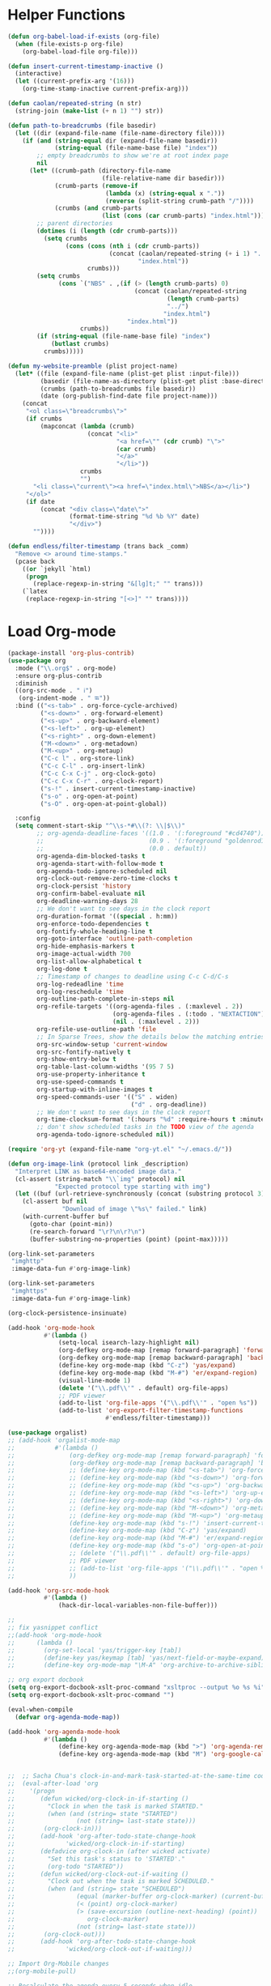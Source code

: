 * Helper Functions
#+BEGIN_SRC emacs-lisp :tangle yes
  (defun org-babel-load-if-exists (org-file)
    (when (file-exists-p org-file)
      (org-babel-load-file org-file)))

  (defun insert-current-timestamp-inactive ()
    (interactive)
    (let ((current-prefix-arg '(16)))
      (org-time-stamp-inactive current-prefix-arg)))

  (defun caolan/repeated-string (n str)
    (string-join (make-list (+ n 1) "") str))

  (defun path-to-breadcrumbs (file basedir)
    (let ((dir (expand-file-name (file-name-directory file))))
      (if (and (string-equal dir (expand-file-name basedir))
               (string-equal (file-name-base file) "index"))
          ;; empty breadcrumbs to show we're at root index page
          nil
        (let* ((crumb-path (directory-file-name
                            (file-relative-name dir basedir)))
               (crumb-parts (remove-if
                             (lambda (x) (string-equal x "."))
                             (reverse (split-string crumb-path "/"))))
               (crumbs (and crumb-parts
                            (list (cons (car crumb-parts) "index.html")))))
          ;; parent directories
          (dotimes (i (length (cdr crumb-parts)))
            (setq crumbs
                  (cons (cons (nth i (cdr crumb-parts))
                              (concat (caolan/repeated-string (+ i 1) "../")
                                      "index.html"))
                        crumbs)))
          (setq crumbs
                (cons `("NBS" . ,(if (> (length crumb-parts) 0)
                                     (concat (caolan/repeated-string
                                              (length crumb-parts)
                                              "../")
                                             "index.html")
                                   "index.html"))
                      crumbs))
          (if (string-equal (file-name-base file) "index")
              (butlast crumbs)
            crumbs)))))

  (defun my-website-preamble (plist project-name)  
    (let* ((file (expand-file-name (plist-get plist :input-file)))
           (basedir (file-name-as-directory (plist-get plist :base-directory)))
           (crumbs (path-to-breadcrumbs file basedir))
           (date (org-publish-find-date file project-name)))
      (concat
       "<ol class=\"breadcrumbs\">"
       (if crumbs
           (mapconcat (lambda (crumb)
                        (concat "<li>"
                                "<a href=\"" (cdr crumb) "\">"
                                (car crumb)
                                "</a>"
                                "</li>"))
                      crumbs
                      "")
         "<li class=\"current\"><a href=\"index.html\">NBS</a></li>")
       "</ol>"
       (if date
           (concat "<div class=\"date\">"
                   (format-time-string "%d %b %Y" date)
                   "</div>")
         ""))))

  (defun endless/filter-timestamp (trans back _comm)
    "Remove <> around time-stamps."
    (pcase back
      ((or `jekyll `html)
       (progn
         (replace-regexp-in-string "&[lg]t;" "" trans)))
      (`latex
       (replace-regexp-in-string "[<>]" "" trans))))
#+END_SRC


* Load Org-mode
#+BEGIN_SRC emacs-lisp :tangle yes
  (package-install 'org-plus-contrib)
  (use-package org
    :mode ("\\.org$" . org-mode)
    :ensure org-plus-contrib
    :diminish
    ((org-src-mode . " ℹ")
     (org-indent-mode . " ⭾"))
    :bind (("<s-tab>" . org-force-cycle-archived)
           ("<s-down>" . org-forward-element)
           ("<s-up>" . org-backward-element)
           ("<s-left>" . org-up-element)
           ("<s-right>" . org-down-element)
           ("M-<down>" . org-metadown)
           ("M-<up>" . org-metaup)
           ("C-c l" . org-store-link)
           ("C-c C-l" . org-insert-link)
           ("C-c C-x C-j" . org-clock-goto)
           ("C-c C-x C-r" . org-clock-report)
           ("s-!" . insert-current-timestamp-inactive)
           ("s-o" . org-open-at-point)
           ("s-O" . org-open-at-point-global))

    :config
    (setq comment-start-skip "^\\s-*#\\(?: \\|$\\)"
          ;; org-agenda-deadline-faces '((1.0 . '(:foreground "#cd4740"))
          ;;                             (0.9 . '(:foreground "goldenrod1"))
          ;;                             (0.0 . default))
          org-agenda-dim-blocked-tasks t
          org-agenda-start-with-follow-mode t
          org-agenda-todo-ignore-scheduled nil
          org-clock-out-remove-zero-time-clocks t
          org-clock-persist 'history
          org-confirm-babel-evaluate nil
          org-deadline-warning-days 28
          ;; We don't want to see days in the clock report
          org-duration-format '((special . h:mm))
          org-enforce-todo-dependencies t
          org-fontify-whole-heading-line t
          org-goto-interface 'outline-path-completion
          org-hide-emphasis-markers t
          org-image-actual-width 700
          org-list-allow-alphabetical t
          org-log-done t
          ;; Timestamp of changes to deadline using C-c C-d/C-s
          org-log-redeadline 'time
          org-log-reschedule 'time
          org-outline-path-complete-in-steps nil
          org-refile-targets '((org-agenda-files . (:maxlevel . 2))
                               (org-agenda-files . (:todo . "NEXTACTION"))
                               (nil . (:maxlevel . 2)))
          org-refile-use-outline-path 'file
          ;; In Sparse Trees, show the details below the matching entries
          org-src-window-setup 'current-window
          org-src-fontify-natively t
          org-show-entry-below t        
          org-table-last-column-widths '(95 7 5)
          org-use-property-inheritance t        
          org-use-speed-commands t
          org-startup-with-inline-images t
          org-speed-commands-user '(("S" . widen)
                                    ("d" . org-deadline))        
          ;; We don't want to see days in the clock report
          org-time-clocksum-format '(:hours "%d" :require-hours t :minutes ":%02d" :require-minutes t)
          ;; don't show scheduled tasks in the TODO view of the agenda
          org-agenda-todo-ignore-scheduled nil))

  (require 'org-yt (expand-file-name "org-yt.el" "~/.emacs.d/"))

  (defun org-image-link (protocol link _description)
    "Interpret LINK as base64-encoded image data."
    (cl-assert (string-match "\\`img" protocol) nil
               "Expected protocol type starting with img")
    (let ((buf (url-retrieve-synchronously (concat (substring protocol 3) ":" link))))
      (cl-assert buf nil
                 "Download of image \"%s\" failed." link)
      (with-current-buffer buf
        (goto-char (point-min))
        (re-search-forward "\r?\n\r?\n")
        (buffer-substring-no-properties (point) (point-max)))))

  (org-link-set-parameters
   "imghttp"
   :image-data-fun #'org-image-link)

  (org-link-set-parameters
   "imghttps"
   :image-data-fun #'org-image-link)

  (org-clock-persistence-insinuate)

  (add-hook 'org-mode-hook
            #'(lambda ()
                (setq-local isearch-lazy-highlight nil)
                (org-defkey org-mode-map [remap forward-paragraph] 'forward-paragraph)
                (org-defkey org-mode-map [remap backward-paragraph] 'backward-paragraph)
                (define-key org-mode-map (kbd "C-z") 'yas/expand)
                (define-key org-mode-map (kbd "M-#") 'er/expand-region)
                (visual-line-mode 1)
                (delete '("\\.pdf\\'" . default) org-file-apps)
                ;; PDF viewer
                (add-to-list 'org-file-apps '("\\.pdf\\'" . "open %s"))
                (add-to-list 'org-export-filter-timestamp-functions
                             #'endless/filter-timestamp)))

  (use-package orgalist)
  ;; (add-hook 'orgalist-mode-map
  ;;           #'(lambda ()
  ;;               (org-defkey org-mode-map [remap forward-paragraph] 'forward-paragraph)
  ;;               (org-defkey org-mode-map [remap backward-paragraph] 'backward-paragraph)
  ;;               ;; (define-key org-mode-map (kbd "<s-tab>") 'org-force-cycle-archived)
  ;;               ;; (define-key org-mode-map (kbd "<s-down>") 'org-forward-element)
  ;;               ;; (define-key org-mode-map (kbd "<s-up>") 'org-backward-element)
  ;;               ;; (define-key org-mode-map (kbd "<s-left>") 'org-up-element)
  ;;               ;; (define-key org-mode-map (kbd "<s-right>") 'org-down-element)
  ;;               ;; (define-key org-mode-map (kbd "M-<down>") 'org-metadown)
  ;;               ;; (define-key org-mode-map (kbd "M-<up>") 'org-metaup)
  ;;               (define-key org-mode-map (kbd "s-!") 'insert-current-timestamp-inactive)
  ;;               (define-key org-mode-map (kbd "C-z") 'yas/expand)
  ;;               (define-key org-mode-map (kbd "M-#") 'er/expand-region)
  ;;               (define-key org-mode-map (kbd "s-o") 'org-open-at-point-global)
  ;;               ;; (delete '("\\.pdf\\'" . default) org-file-apps)
  ;;               ;; PDF viewer
  ;;               ;; (add-to-list 'org-file-apps '("\\.pdf\\'" . "open %s"))
  ;;               ))

  (add-hook 'org-src-mode-hook
            #'(lambda ()
                (hack-dir-local-variables-non-file-buffer)))

  ;;
  ;; fix yasnippet conflict
  ;;(add-hook 'org-mode-hook
  ;;	  (lambda ()
  ;;	    (org-set-local 'yas/trigger-key [tab])
  ;;	    (define-key yas/keymap [tab] 'yas/next-field-or-maybe-expand)
  ;;	    (define-key org-mode-map "\M-A" 'org-archive-to-archive-sibling)))

  ;; org export docbook
  (setq org-export-docbook-xslt-proc-command "xsltproc --output %o %s %i")
  (setq org-export-docbook-xslt-proc-command "")

  (eval-when-compile
    (defvar org-agenda-mode-map))

  (add-hook 'org-agenda-mode-hook
            #'(lambda ()
                (define-key org-agenda-mode-map (kbd ">") 'org-agenda-remove-restriction-lock)
                (define-key org-agenda-mode-map (kbd "M") 'org-google-calendar-sync)))


  ;;  ;; Sacha Chua's clock-in-and-mark-task-started-at-the-same-time code
  ;;  (eval-after-load 'org
  ;;    '(progn
  ;;       (defun wicked/org-clock-in-if-starting ()
  ;;         "Clock in when the task is marked STARTED."
  ;;         (when (and (string= state "STARTED")
  ;;                 (not (string= last-state state)))
  ;;        (org-clock-in)))
  ;;       (add-hook 'org-after-todo-state-change-hook
  ;;              'wicked/org-clock-in-if-starting)
  ;;       (defadvice org-clock-in (after wicked activate)
  ;;         "Set this task's status to 'STARTED'."
  ;;         (org-todo "STARTED"))
  ;;       (defun wicked/org-clock-out-if-waiting ()
  ;;         "Clock out when the task is marked SCHEDULED."
  ;;         (when (and (string= state "SCHEDULED")
  ;;                 (equal (marker-buffer org-clock-marker) (current-buffer))
  ;;                 (< (point) org-clock-marker)
  ;;                 (> (save-excursion (outline-next-heading) (point))
  ;;                    org-clock-marker)
  ;;                 (not (string= last-state state)))
  ;;        (org-clock-out)))
  ;;       (add-hook 'org-after-todo-state-change-hook
  ;;              'wicked/org-clock-out-if-waiting)))

  ;; Import Org-Mobile changes
  ;;(org-mobile-pull)

  ;; Recalculate the agenda every 5 seconds when idle
  ;; (run-with-idle-timer 5 nil (lambda () (org-agenda-list) (delete-window)))

  ;; org-mode HTML export
  ;; (setq org-export-html-style "<link rel=\"stylesheet\" type=\"text/css\" href=\"css/msnyder.css\">")

  (use-package htmlize)
  (use-package ox-publish
    :ensure nil)

  (use-package ox-reveal
    :config
    (setq org-reveal-root "http://cdn.jsdelivr.net/reveal.js/3.0.0/"))

  (use-package org-protocol
    :ensure nil)

  (use-package ox-taskjuggler
    :ensure nil)

  (setq org-export-backends '('ascii 'html 'icalendar 'latex 'odt 'taskjuggler)
        org-agenda-exporter-settings
        '((ps-number-of-columns 2)
          (ps-landscape-mode t)
          (org-agenda-add-entry-text-maxlines 5)
          (htmlize-output-type 'css)))

  ;; (require 'org-bullets)
  ;; (add-hook 'org-mode-hook (lambda () (org-bullets-mode 1)))

  ;; Properties drawers are now required to be located right after a headline and its planning line, when applicable.
  ;; It will break some documents as TODO states changes were sometimes logged before the property drawer.
  ;; The following function will repair them:
  (defun org-repair-property-drawers ()
    "Fix properties drawers in current buffer.
   Ignore non Org buffers."
    (when (eq major-mode 'org-mode)
      (org-with-wide-buffer
       (goto-char (point-min))
       (let ((case-fold-search t)
             (inline-re (and (featurep 'org-inlinetask)
                             (concat (org-inlinetask-outline-regexp)
                                     "END[ \t]*$"))))
         (org-map-entries
          (lambda ()
            (unless (and inline-re (org-looking-at-p inline-re))
              (save-excursion
                (let ((end (save-excursion (outline-next-heading) (point))))
                  (forward-line)
                  (when (org-looking-at-p org-planning-line-re) (forward-line))
                  (when (and (< (point) end)
                             (not (org-looking-at-p org-property-drawer-re))
                             (save-excursion
                               (and (re-search-forward org-property-drawer-re end t)
                                    (eq (org-element-type
                                         (save-match-data (org-element-at-point)))
                                        'drawer))))
                    (insert (delete-and-extract-region
                             (match-beginning 0)
                             (min (1+ (match-end 0)) end)))
                    (unless (bolp) (insert "\n"))))))))))))
#+END_SRC



* Org Babel
#+BEGIN_SRC emacs-lisp :tangle yes
  (use-package ob-async)
  (use-package ob-sql-mode)
  (use-package ein)
  (use-package restclient)
  (use-package ob-restclient
    :after restclient)

  (org-babel-do-load-languages
   'org-babel-load-languages
   '((R          . t)
     (ein        . t)
     (emacs-lisp . t)   
     (js         . t)
     (restclient . t)
     (lisp       . t)
     (org        . t)
     (python     . t)
     (shell      . t)
     (sql        . t)
     (sql-mode   . t)))

  ;; (org-babel-lob-ingest "~/Dropbox/emacs/emacs24/elisp/emacs24.Babel.org")

  (setq org-structure-template-alist '(("a" . "export ascii")
                                       ("c" . "center")
                                       ("C" . "comment")
                                       ("e" . "example")
                                       ("E" . "export")
                                       ("h" . "export html")
                                       ("l" . "export latex")
                                       ("q" . "quote")
                                       ("s" . "src")
                                       ("v" . "verse")))
  ;; (add-to-list 'org-structure-template-alist '("el" . "#+BEGIN_SRC emacs-lisp :tangle yes :eval never\n ?\n#+END_SRC"))
  ;; (add-to-list 'org-structure-template-alist '("py" . "#+BEGIN_SRC python :results output :exports both :prologue (progn (setenv \"PYENV_VERSION\" \"scheduler-as-a-service-3.6.1\") \"\") :eval never\n ?\n#+END_SRC"))
  ;; (add-to-list 'org-structure-template-alist '("rana" . "#+BEGIN_SRC R :results output :exports both :cache yes :eval never\n  library(nbs.analysis)\n  ?\n#+END_SRC"))

  (setq org-babel-R-command "/usr/local/bin/R --slave --no-save"
        org-html-keep-old-src t
        org-babel-default-inline-header-args '((:session . "none")
                                               (:cache . "yes")
                                               (:eval . "never")
                                               (:exports . "both")
                                               (:tangle . "yes"))
        org-babel-default-header-args '((:session . "none")
                                        (:cache . "yes")
                                        (:eval . "never")
                                        (:exports . "both")
                                        (:tangle . "yes")))

  (use-package org-jira)
#+END_SRC
